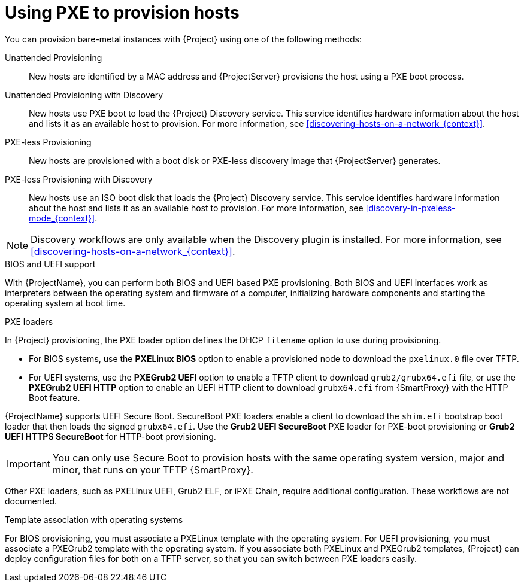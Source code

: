 [id="Using_PXE_to_Provision_Hosts_{context}"]
= Using PXE to provision hosts

You can provision bare-metal instances with {Project} using one of the following methods:

Unattended Provisioning::
New hosts are identified by a MAC address and {ProjectServer} provisions the host using a PXE boot process.

Unattended Provisioning with Discovery::
New hosts use PXE boot to load the {Project} Discovery service.
This service identifies hardware information about the host and lists it as an available host to provision.
For more information, see xref:discovering-hosts-on-a-network_{context}[].

PXE-less Provisioning::
ifndef::satellite[]
New hosts are provisioned with a boot disk or PXE-less discovery image that {ProjectServer} generates.

PXE-less Provisioning with Discovery::
New hosts use an ISO boot disk that loads the {Project} Discovery service.
This service identifies hardware information about the host and lists it as an available host to provision.
For more information, see xref:discovery-in-pxeless-mode_{context}[].
endif::[]
ifdef::satellite[]
New hosts are provisioned with a boot disk image that {ProjectServer} generates.
endif::[]

ifndef::satellite[]
[NOTE]
====
Discovery workflows are only available when the Discovery plugin is installed.
For more information, see xref:discovering-hosts-on-a-network_{context}[].
====
endif::[]

.BIOS and UEFI support
With {ProjectName}, you can perform both BIOS and UEFI based PXE provisioning.
Both BIOS and UEFI interfaces work as interpreters between the operating system and firmware of a computer, initializing hardware components and starting the operating system at boot time.

.PXE loaders
In {Project} provisioning, the PXE loader option defines the DHCP `filename` option to use during provisioning.

* For BIOS systems, use the *PXELinux BIOS* option to enable a provisioned node to download the `pxelinux.0` file over TFTP.
* For UEFI systems, use the *PXEGrub2 UEFI* option to enable a TFTP client to download `grub2/grubx64.efi` file, or use the *PXEGrub2 UEFI HTTP* option to enable an UEFI HTTP client to download `grubx64.efi` from {SmartProxy} with the HTTP Boot feature.

ifndef::satellite[]
{ProjectName} supports UEFI Secure Boot.
SecureBoot PXE loaders enable a client to download the `shim.efi` bootstrap boot loader that then loads the signed `grubx64.efi`.
Use the *Grub2 UEFI SecureBoot* PXE loader for PXE-boot provisioning or *Grub2 UEFI HTTPS SecureBoot* for HTTP-boot provisioning.

[IMPORTANT]
====
You can only use Secure Boot to provision hosts with the same operating system version, major and minor, that runs on your TFTP {SmartProxy}.
====
endif::[]

ifdef::satellite[]
For more information about supported workflows, see https://access.redhat.com/solutions/2674001[Supported architectures and provisioning scenarios].
endif::[]
ifndef::satellite[]
Other PXE loaders, such as PXELinux UEFI, Grub2 ELF, or iPXE Chain, require additional configuration.
These workflows are not documented.

.Template association with operating systems
For BIOS provisioning, you must associate a PXELinux template with the operating system.
For UEFI provisioning, you must associate a PXEGrub2 template with the operating system.
If you associate both PXELinux and PXEGrub2 templates, {Project} can deploy configuration files for both on a TFTP server, so that you can switch between PXE loaders easily.
endif::[]
